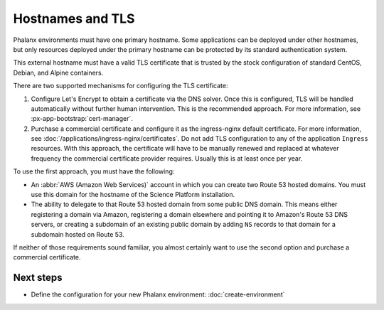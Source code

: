 #################
Hostnames and TLS
#################

Phalanx environments must have one primary hostname.
Some applications can be deployed under other hostnames, but only resources deployed under the primary hostname can be protected by its standard authentication system.

This external hostname must have a valid TLS certificate that is trusted by the stock configuration of standard CentOS, Debian, and Alpine containers.

There are two supported mechanisms for configuring the TLS certificate:

#. Configure Let's Encrypt to obtain a certificate via the DNS solver.
   Once this is configured, TLS will be handled automatically without further human intervention.
   This is the recommended approach.
   For more information, see :px-app-bootstrap:`cert-manager`.

#. Purchase a commercial certificate and configure it as the ingress-nginx default certificate.
   For more information, see :doc:`/applications/ingress-nginx/certificates`.
   Do not add TLS configuration to any of the application ``Ingress`` resources.
   With this approach, the certificate will have to be manually renewed and replaced at whatever frequency the commercial certificate provider requires.
   Usually this is at least once per year.

To use the first approach, you must have the following:

* An :abbr:`AWS (Amazon Web Services)` account in which you can create two Route 53 hosted domains.
  You must use this domain for the hostname of the Science Platform installation.

* The ability to delegate to that Route 53 hosted domain from some public DNS domain.
  This means either registering a domain via Amazon, registering a domain elsewhere and pointing it to Amazon's Route 53 DNS servers, or creating a subdomain of an existing public domain by adding ``NS`` records to that domain for a subdomain hosted on Route 53.

If neither of those requirements sound familiar, you almost certainly want to use the second option and purchase a commercial certificate.

Next steps
==========

- Define the configuration for your new Phalanx environment: :doc:`create-environment`
